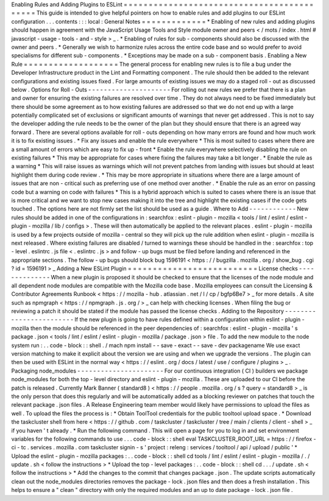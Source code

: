 Enabling
Rules
and
Adding
Plugins
to
ESLint
=
=
=
=
=
=
=
=
=
=
=
=
=
=
=
=
=
=
=
=
=
=
=
=
=
=
=
=
=
=
=
=
=
=
=
=
=
=
=
=
=
=
=
This
guide
is
intended
to
give
helpful
pointers
on
how
to
enable
rules
and
add
plugins
to
our
ESLint
configuration
.
.
.
contents
:
:
:
local
:
General
Notes
=
=
=
=
=
=
=
=
=
=
=
=
=
*
Enabling
of
new
rules
and
adding
plugins
should
happen
in
agreement
with
the
JavaScript
Usage
Tools
and
Style
module
owner
and
peers
<
/
mots
/
index
.
html
#
javascript
-
usage
-
tools
-
and
-
style
>
_
.
*
Enabling
of
rules
for
sub
-
components
should
also
be
discussed
with
the
owner
and
peers
.
*
Generally
we
wish
to
harmonize
rules
across
the
entire
code
base
and
so
would
prefer
to
avoid
specialisms
for
different
sub
-
components
.
*
Exceptions
may
be
made
on
a
sub
-
component
basis
.
Enabling
a
New
Rule
=
=
=
=
=
=
=
=
=
=
=
=
=
=
=
=
=
=
=
The
general
process
for
enabling
new
rules
is
to
file
a
bug
under
the
Developer
Infrastructure
product
in
the
Lint
and
Formatting
component
.
The
rule
should
then
be
added
to
the
relevant
configurations
and
existing
issues
fixed
.
For
large
amounts
of
existing
issues
we
may
do
a
staged
roll
-
out
as
discussed
below
.
Options
for
Roll
-
Outs
-
-
-
-
-
-
-
-
-
-
-
-
-
-
-
-
-
-
-
-
-
For
rolling
out
new
rules
we
prefer
that
there
is
a
plan
and
owner
for
ensuring
the
existing
failures
are
resolved
over
time
.
They
do
not
always
need
to
be
fixed
immediately
but
there
should
be
some
agreement
as
to
how
existing
failures
are
addressed
so
that
we
do
not
end
up
with
a
large
potentially
complicated
set
of
exclusions
or
significant
amounts
of
warnings
that
never
get
addressed
.
This
is
not
to
say
the
developer
adding
the
rule
needs
to
be
the
owner
of
the
plan
but
they
should
ensure
that
there
is
an
agreed
way
forward
.
There
are
several
options
available
for
roll
-
outs
depending
on
how
many
errors
are
found
and
how
much
work
it
is
to
fix
existing
issues
.
*
Fix
any
issues
and
enable
the
rule
everywhere
*
This
is
most
suited
to
cases
where
there
are
a
small
amount
of
errors
which
are
easy
to
fix
up
-
front
*
Enable
the
rule
everywhere
selectively
disabling
the
rule
on
existing
failures
*
This
may
be
appropriate
for
cases
where
fixing
the
failures
may
take
a
bit
longer
.
*
Enable
the
rule
as
a
warning
*
This
will
raise
issues
as
warnings
which
will
not
prevent
patches
from
landing
with
issues
but
should
at
least
highlight
them
during
code
review
.
*
This
may
be
more
appropriate
in
situations
where
there
are
a
large
amount
of
issues
that
are
non
-
critical
such
as
preferring
use
of
one
method
over
another
.
*
Enable
the
rule
as
an
error
on
passing
code
but
a
warning
on
code
with
failures
*
This
is
a
hybrid
approach
which
is
suited
to
cases
where
there
is
an
issue
that
is
more
critical
and
we
want
to
stop
new
cases
making
it
into
the
tree
and
highlight
the
existing
cases
if
the
code
gets
touched
.
The
options
here
are
not
firmly
set
the
list
should
be
used
as
a
guide
.
Where
to
Add
-
-
-
-
-
-
-
-
-
-
-
-
New
rules
should
be
added
in
one
of
the
configurations
in
:
searchfox
:
eslint
-
plugin
-
mozilla
<
tools
/
lint
/
eslint
/
eslint
-
plugin
-
mozilla
/
lib
/
configs
>
.
These
will
then
automatically
be
applied
to
the
relevant
places
.
eslint
-
plugin
-
mozilla
is
used
by
a
few
projects
outside
of
mozilla
-
central
so
they
will
pick
up
the
rule
addition
when
eslint
-
plugin
-
mozilla
is
next
released
.
Where
existing
failures
are
disabled
/
turned
to
warnings
these
should
be
handled
in
the
:
searchfox
:
top
-
level
.
eslintrc
.
js
file
<
.
eslintrc
.
js
>
and
follow
-
up
bugs
must
be
filed
before
landing
and
referenced
in
the
appropriate
sections
.
The
follow
-
up
bugs
should
block
bug
1596191
<
https
:
/
/
bugzilla
.
mozilla
.
org
/
show_bug
.
cgi
?
id
=
1596191
>
_
Adding
a
New
ESLint
Plugin
=
=
=
=
=
=
=
=
=
=
=
=
=
=
=
=
=
=
=
=
=
=
=
=
=
=
License
checks
-
-
-
-
-
-
-
-
-
-
-
-
-
-
When
a
new
plugin
is
proposed
it
should
be
checked
to
ensure
that
the
licenses
of
the
node
module
and
all
dependent
node
modules
are
compatible
with
the
Mozilla
code
base
.
Mozilla
employees
can
consult
the
Licensing
&
Contributor
Agreements
Runbook
<
https
:
/
/
mozilla
-
hub
.
atlassian
.
net
/
l
/
cp
/
bgfp6Be7
>
_
for
more
details
.
A
site
such
as
npmgraph
<
https
:
/
/
npmgraph
.
js
.
org
/
>
_
can
help
with
checking
licenses
.
When
filing
the
bug
or
reviewing
a
patch
it
should
be
stated
if
the
module
has
passed
the
license
checks
.
Adding
to
the
Repository
-
-
-
-
-
-
-
-
-
-
-
-
-
-
-
-
-
-
-
-
-
-
-
-
If
the
new
plugin
is
going
to
have
rules
defined
within
a
configuration
within
eslint
-
plugin
-
mozilla
then
the
module
should
be
referenced
in
the
peer
dependencies
of
:
searchfox
:
eslint
-
plugin
-
mozilla
'
s
package
.
json
<
tools
/
lint
/
eslint
/
eslint
-
plugin
-
mozilla
/
package
.
json
>
file
.
To
add
the
new
module
to
the
node
system
run
:
.
.
code
-
block
:
:
shell
.
/
mach
npm
install
-
-
save
-
exact
-
-
save
-
dev
packagename
We
use
exact
version
matching
to
make
it
explicit
about
the
version
we
are
using
and
when
we
upgrade
the
versions
.
The
plugin
can
then
be
used
with
ESLint
in
the
normal
way
<
https
:
/
/
eslint
.
org
/
docs
/
latest
/
use
/
configure
/
plugins
>
_
.
Packaging
node_modules
-
-
-
-
-
-
-
-
-
-
-
-
-
-
-
-
-
-
-
-
-
-
For
our
continuous
integration
(
CI
)
builders
we
package
node_modules
for
both
the
top
-
level
directory
and
eslint
-
plugin
-
mozilla
.
These
are
uploaded
to
our
CI
before
the
patch
is
released
.
Currently
Mark
Banner
(
standard8
)
<
https
:
/
/
people
.
mozilla
.
org
/
s
?
query
=
standard8
>
_
is
the
only
person
that
does
this
regularly
and
will
be
automatically
added
as
a
blocking
reviewer
on
patches
that
touch
the
relevant
package
.
json
files
.
A
Release
Engineering
team
member
would
likely
have
permissions
to
upload
the
files
as
well
.
To
upload
the
files
the
process
is
:
*
Obtain
ToolTool
credentials
for
the
public
tooltool
upload
space
.
*
Download
the
taskcluster
shell
from
here
<
https
:
/
/
github
.
com
/
taskcluster
/
taskcluster
/
tree
/
main
/
clients
/
client
-
shell
>
_
if
you
haven
'
t
already
.
*
Run
the
following
command
.
This
will
open
a
page
for
you
to
log
in
and
set
environment
variables
for
the
following
commands
to
use
.
.
.
code
-
block
:
:
shell
eval
TASKCLUSTER_ROOT_URL
=
https
:
/
/
firefox
-
ci
-
tc
.
services
.
mozilla
.
com
taskcluster
signin
-
s
'
project
:
releng
:
services
/
tooltool
/
api
/
upload
/
public
'
*
Upload
the
eslint
-
plugin
-
mozilla
packages
:
.
.
code
-
block
:
:
shell
cd
tools
/
lint
/
eslint
/
eslint
-
plugin
-
mozilla
/
.
/
update
.
sh
<
follow
the
instructions
>
*
Upload
the
top
-
level
packages
:
.
.
code
-
block
:
:
shell
cd
.
.
.
/
update
.
sh
<
follow
the
instructions
>
*
Add
the
changes
to
the
commit
that
changes
package
.
json
.
The
update
scripts
automatically
clean
out
the
node_modules
directories
removes
the
package
-
lock
.
json
files
and
then
does
a
fresh
installation
.
This
helps
to
ensure
a
"
clean
"
directory
with
only
the
required
modules
and
an
up
to
date
package
-
lock
.
json
file
.
